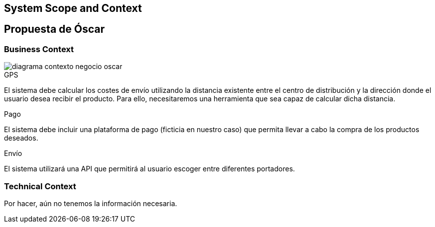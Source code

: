 [[section-system-scope-and-context]]
== System Scope and Context

[role="arc42help"]
****
****


== Propuesta de Óscar

[role="arc42help"]

****
****

=== Business Context

[role="arc42help"]
****

:imagesdir: images/
image::diagrama-contexto-negocio-oscar.png[]

.GPS

El sistema debe calcular los costes de envío utilizando la distancia existente entre el centro de distribución y la dirección donde el usuario desea recibir el producto. Para ello, necesitaremos una herramienta que sea capaz de calcular dicha distancia.

.Pago

El sistema debe incluir una plataforma de pago (ficticia en nuestro caso) que permita llevar a cabo la compra de los productos deseados.

.Envío

El sistema utilizará una API que permitirá al usuario escoger entre diferentes portadores.

****

=== Technical Context

[role="arc42help"]
****

Por hacer, aún no tenemos la información necesaria.


****

